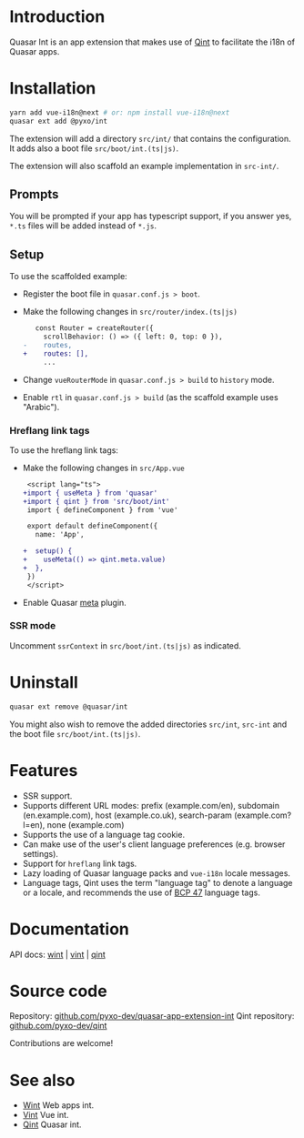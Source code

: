 * Introduction
Quasar Int is an app extension that makes use of [[https://github.com/pyxo-dev/qint][Qint]] to facilitate the i18n of
Quasar apps.

* Installation
#+begin_src sh
yarn add vue-i18n@next # or: npm install vue-i18n@next
quasar ext add @pyxo/int
#+end_src

The extension will add a directory =src/int/= that contains the configuration.
It adds also a boot file =src/boot/int.(ts|js)=.

The extension will also scaffold an example implementation in =src-int/=.

** Prompts
You will be prompted if your app has typescript support, if you answer yes, =*.ts=
files will be added instead of =*.js=.

** Setup
To use the scaffolded example:

- Register the boot file  in =quasar.conf.js > boot=.

- Make the following changes in =src/router/index.(ts|js)=
  #+begin_src diff
   const Router = createRouter({
     scrollBehavior: () => ({ left: 0, top: 0 }),
-    routes,
+    routes: [],
     ...
  #+end_src

- Change =vueRouterMode= in =quasar.conf.js > build= to =history= mode.

- Enable =rtl= in =quasar.conf.js > build= (as the scaffold example uses "Arabic").

*** Hreflang link tags
To use the hreflang link tags:

- Make the following changes in =src/App.vue=
  #+begin_src diff
 <script lang="ts">
+import { useMeta } from 'quasar'
+import { qint } from 'src/boot/int'
 import { defineComponent } from 'vue'

 export default defineComponent({
   name: 'App',

+  setup() {
+    useMeta(() => qint.meta.value)
+  },
 })
 </script>

  #+end_src

- Enable Quasar [[https://quasar.dev/quasar-plugins/meta#installation][meta]] plugin.

*** SSR mode
Uncomment =ssrContext= in =src/boot/int.(ts|js)= as indicated.

* Uninstall
#+begin_src sh
quasar ext remove @quasar/int
#+end_src

You might also wish to remove the added directories =src/int=, =src-int= and the
boot file =src/boot/int.(ts|js)=.

* Features
- SSR support.
- Supports different URL modes: prefix (example.com/en), subdomain
  (en.example.com), host (example.co.uk), search-param (example.com?l=en), none
  (example.com)
- Supports the use of a language tag cookie.
- Can make use of the user's client language preferences (e.g. browser
  settings).
- Support for =hreflang= link tags.
- Lazy loading of Quasar language packs and =vue-i18n= locale messages.
- Language tags, Qint uses the term "language tag" to denote a language or a
  locale, and recommends the use of [[https://www.w3.org/International/articles/language-tags][BCP 47]] language tags.

* Documentation
API docs: [[https://wint.pyxo.net/api][wint]] | [[https://vint.pyxo.net/api][vint]] | [[https://qint.pyxo.net/api][qint]]

* Source code
Repository: [[https://github.com/pyxo-dev/quasar-app-extension-int][github.com/pyxo-dev/quasar-app-extension-int]]
Qint repository: [[https://github.com/pyxo-dev/qint][github.com/pyxo-dev/qint]]

Contributions are welcome!

* See also
- [[https://github.com/pyxo-dev/wint][Wint]] Web apps int.
- [[https://github.com/pyxo-dev/vint][Vint]] Vue int.
- [[https://github.com/pyxo-dev/qint][Qint]] Quasar int.
